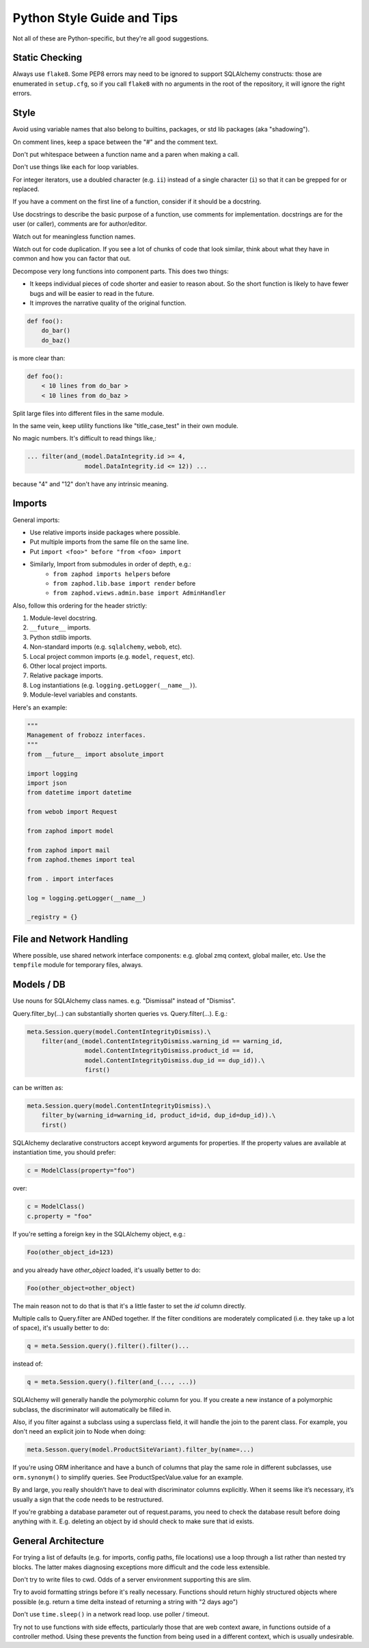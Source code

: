 Python Style Guide and Tips
===========================

Not all of these are Python-specific, but they're all good suggestions.

Static Checking
---------------

Always use ``flake8``. Some PEP8 errors may need to be ignored to support SQLAlchemy constructs: those are enumerated in ``setup.cfg``, so if you call ``flake8`` with no arguments in the root of the repository, it will ignore the right errors.

Style
-----

Avoid using variable names that also belong to builtins, packages, or std lib packages (aka "shadowing").

On comment lines, keep a space between the "#" and the comment text.

Don't put whitespace between a function name and a paren when making a call.

Don't use things like ``each`` for loop variables.

For integer iterators, use a doubled character (e.g. ``ii``) instead of a single character (``i``) so that it can be grepped for or replaced.

If you have a comment on the first line of a function, consider if it should be a docstring.

Use docstrings to describe the basic purpose of a function, use comments for implementation. docstrings are for the user (or caller), comments are for author/editor.

Watch out for meaningless function names.

Watch out for code duplication. If you see a lot of chunks of code that look similar, think about what they have in common and how you can factor that out.

Decompose very long functions into component parts. This does two things:

* It keeps individual pieces of code shorter and easier to reason about. So the short function is likely to have fewer bugs and will be easier to read in the future.
* It improves the narrative quality of the original function.

.. code-block:: python

    def foo():
        do_bar()
        do_baz()

is more clear than:

.. code-block:: python

    def foo():
        < 10 lines from do_bar >
        < 10 lines from do_baz >

Split large files into different files in the same module.

In the same vein, keep utility functions like "title_case_test" in their own module.

No magic numbers.  It's difficult to read things like,:

.. code-block:: python

    ... filter(and_(model.DataIntegrity.id >= 4,
                    model.DataIntegrity.id <= 12)) ...

because "4" and "12" don't have any intrinsic meaning.

Imports
-------

General imports:

* Use relative imports inside packages where possible.
* Put multiple imports from the same file on the same line.
* Put ``import <foo>" before "from <foo> import``
* Similarly, Import from submodules in order of depth, e.g.:
    * ``from zaphod imports helpers`` before
    * ``from zaphod.lib.base import render`` before 
    * ``from zaphod.views.admin.base import AdminHandler``

Also, follow this ordering for the header strictly:

1. Module-level docstring.
2. ``__future__`` imports.
3. Python stdlib imports.
4. Non-standard imports (e.g. ``sqlalchemy``, ``webob``, etc).
5. Local project common imports (e.g. ``model``, ``request``, etc).
6. Other local project imports.
7. Relative package imports.
8. Log instantiations (e.g. ``logging.getLogger(__name__)``).
9. Module-level variables and constants.

Here's an example:

.. code-block:: python

    """
    Management of frobozz interfaces.
    """
    from __future__ import absolute_import

    import logging
    import json
    from datetime import datetime

    from webob import Request

    from zaphod import model

    from zaphod import mail
    from zaphod.themes import teal

    from . import interfaces

    log = logging.getLogger(__name__)

    _registry = {}


File and Network Handling
-------------------------

Where possible, use shared network interface components: e.g. global zmq context, global mailer, etc.
Use the ``tempfile`` module for temporary files, always.

Models / DB
-----------

Use nouns for SQLAlchemy class names.  e.g. "Dismissal" instead of "Dismiss".

Query.filter_by(...) can substantially shorten queries vs. Query.filter(...).  E.g.:

.. code-block:: python

    meta.Session.query(model.ContentIntegrityDismiss).\
        filter(and_(model.ContentIntegrityDismiss.warning_id == warning_id,
                    model.ContentIntegrityDismiss.product_id == id,
                    model.ContentIntegrityDismiss.dup_id == dup_id)).\
                    first()

can be written as:

.. code-block:: python

    meta.Session.query(model.ContentIntegrityDismiss).\
        filter_by(warning_id=warning_id, product_id=id, dup_id=dup_id)).\
        first()

SQLAlchemy declarative constructors accept keyword arguments for properties.  If the property values are available at instantiation time, you should prefer:

.. code-block:: python

    c = ModelClass(property="foo")

over:

.. code-block:: python

    c = ModelClass()
    c.property = "foo"

If you're setting a foreign key in the SQLAlchemy object, e.g.:

.. code-block:: python

    Foo(other_object_id=123)

and you already have `other_object` loaded, it's usually better to do:

.. code-block:: python

    Foo(other_object=other_object)

The main reason not to do that is that it's a little faster to set the `id` column directly.

Multiple calls to Query.filter are ANDed together.  If the filter conditions are moderately complicated (i.e. they take up a lot of space), it's usually better to do:

.. code-block:: python

    q = meta.Session.query().filter().filter()...

instead of:

.. code-block:: python

    q = meta.Session.query().filter(and_(..., ...))

SQLAlchemy will generally handle the polymorphic column for you.  If you create a new instance of a polymorphic subclass, the discriminator will automatically be filled in.

Also, if you filter against a subclass using a superclass field, it will handle the join to the parent class. For example, you don't need an explicit join to Node when doing:

.. code-block:: python

    meta.Sesson.query(model.ProductSiteVariant).filter_by(name=...)

If you're using ORM inheritance and have a bunch of columns that play the same role in different subclasses, use ``orm.synonym()`` to simplify queries.  See ProductSpecValue.value for an example.

By and large, you really shouldn’t have to deal with discriminator columns explicitly.  When it seems like it’s necessary, it’s usually a sign that the code needs to be restructured.

If you're grabbing a database parameter out of request.params, you need to check the database result before doing anything with it. E.g. deleting an object by id should check to make sure that id exists.

General Architecture
--------------------

For trying a list of defaults (e.g. for imports, config paths, file locations) use a loop through a list rather than nested try blocks. The latter makes diagnosing exceptions more difficult and the code less extensible.

Don't try to write files to cwd. Odds of a server environment supporting this are slim.

Try to avoid formatting strings before it's really necessary. Functions should return highly structured objects where possible (e.g. return a time delta instead of returning a string with "2 days ago")

Don't use ``time.sleep()`` in a network read loop.  use poller / timeout.

Try not to use functions with side effects, particularly those that are web context aware, in functions outside of a controller method. Using these prevents the function from being used in a different context, which is usually undesirable.
